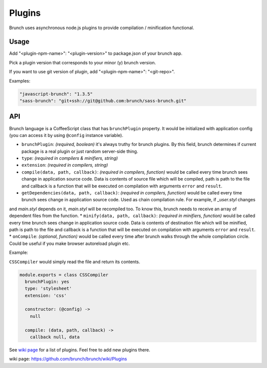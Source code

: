 *******
Plugins
*******

Brunch uses asynchronous node.js plugins to provide compilation / minification functional.

Usage
=====

Add "<plugin-npm-name>": "<plugin-version>" to package.json of your brunch app.

Pick a plugin version that corresponds to your minor (y) brunch version.

If you want to use git version of plugin, add "<plugin-npm-name>": "<git-repo>".

Examples:

.. code-block:: json

    "javascript-brunch": "1.3.5"
    "sass-brunch": "git+ssh://git@github.com:brunch/sass-brunch.git"

API
===

Brunch language is a CoffeeScript class that has ``brunchPlugin`` property. It would be initialized with application config (you can access it by using ``@config`` instance variable).

* ``brunchPlugin``: `(required, boolean)` it's always truthy for brunch plugins. By this field, brunch determines if current package is a real plugin or just random server-side thing.
* ``type``: `(required in compilers & minifiers, string)`
* ``extension``: `(required in compilers, string)`
* ``compile(data, path, callback)``: `(required in compilers, function)` would be called every time brunch sees change in application source code. Data is contents of source file which will be compiled, path is path to the file and callback is a function that will be executed on compilation with arguments ``error`` and ``result``.
* ``getDependencies(data, path, callback)``: `(required in compilers, function)` would be called every time brunch sees change in application source code. Used as chain compilation rule. For example, if `_user.styl` changes
and `main.styl` depends on it, `main.styl` will be recompiled too. To know this, brunch needs to receive an array of dependent files from the function.
* ``minify(data, path, callback)``: `(required in minifiers, function)` would be called every time brunch sees change in application source code. Data is contents of destination file which will be minified, path is path to the file and callback is a function that will be executed on compilation with arguments ``error`` and ``result``.
* ``onCompile``: `(optional, function)` would be called every time after brunch walks through the whole compilation circle. Could be useful if you make browser autoreload plugin etc.

Example:

``CSSCompiler`` would simply read the file and return its contents.

.. code-block:: coffeescript

    module.exports = class CSSCompiler
      brunchPlugin: yes
      type: 'stylesheet'
      extension: 'css'

      constructor: (@config) ->
        null

      compile: (data, path, callback) ->
        callback null, data

See `wiki page`_ for a list of plugins. Feel free to add new plugins there.

_`wiki page`: https://github.com/brunch/brunch/wiki/Plugins
